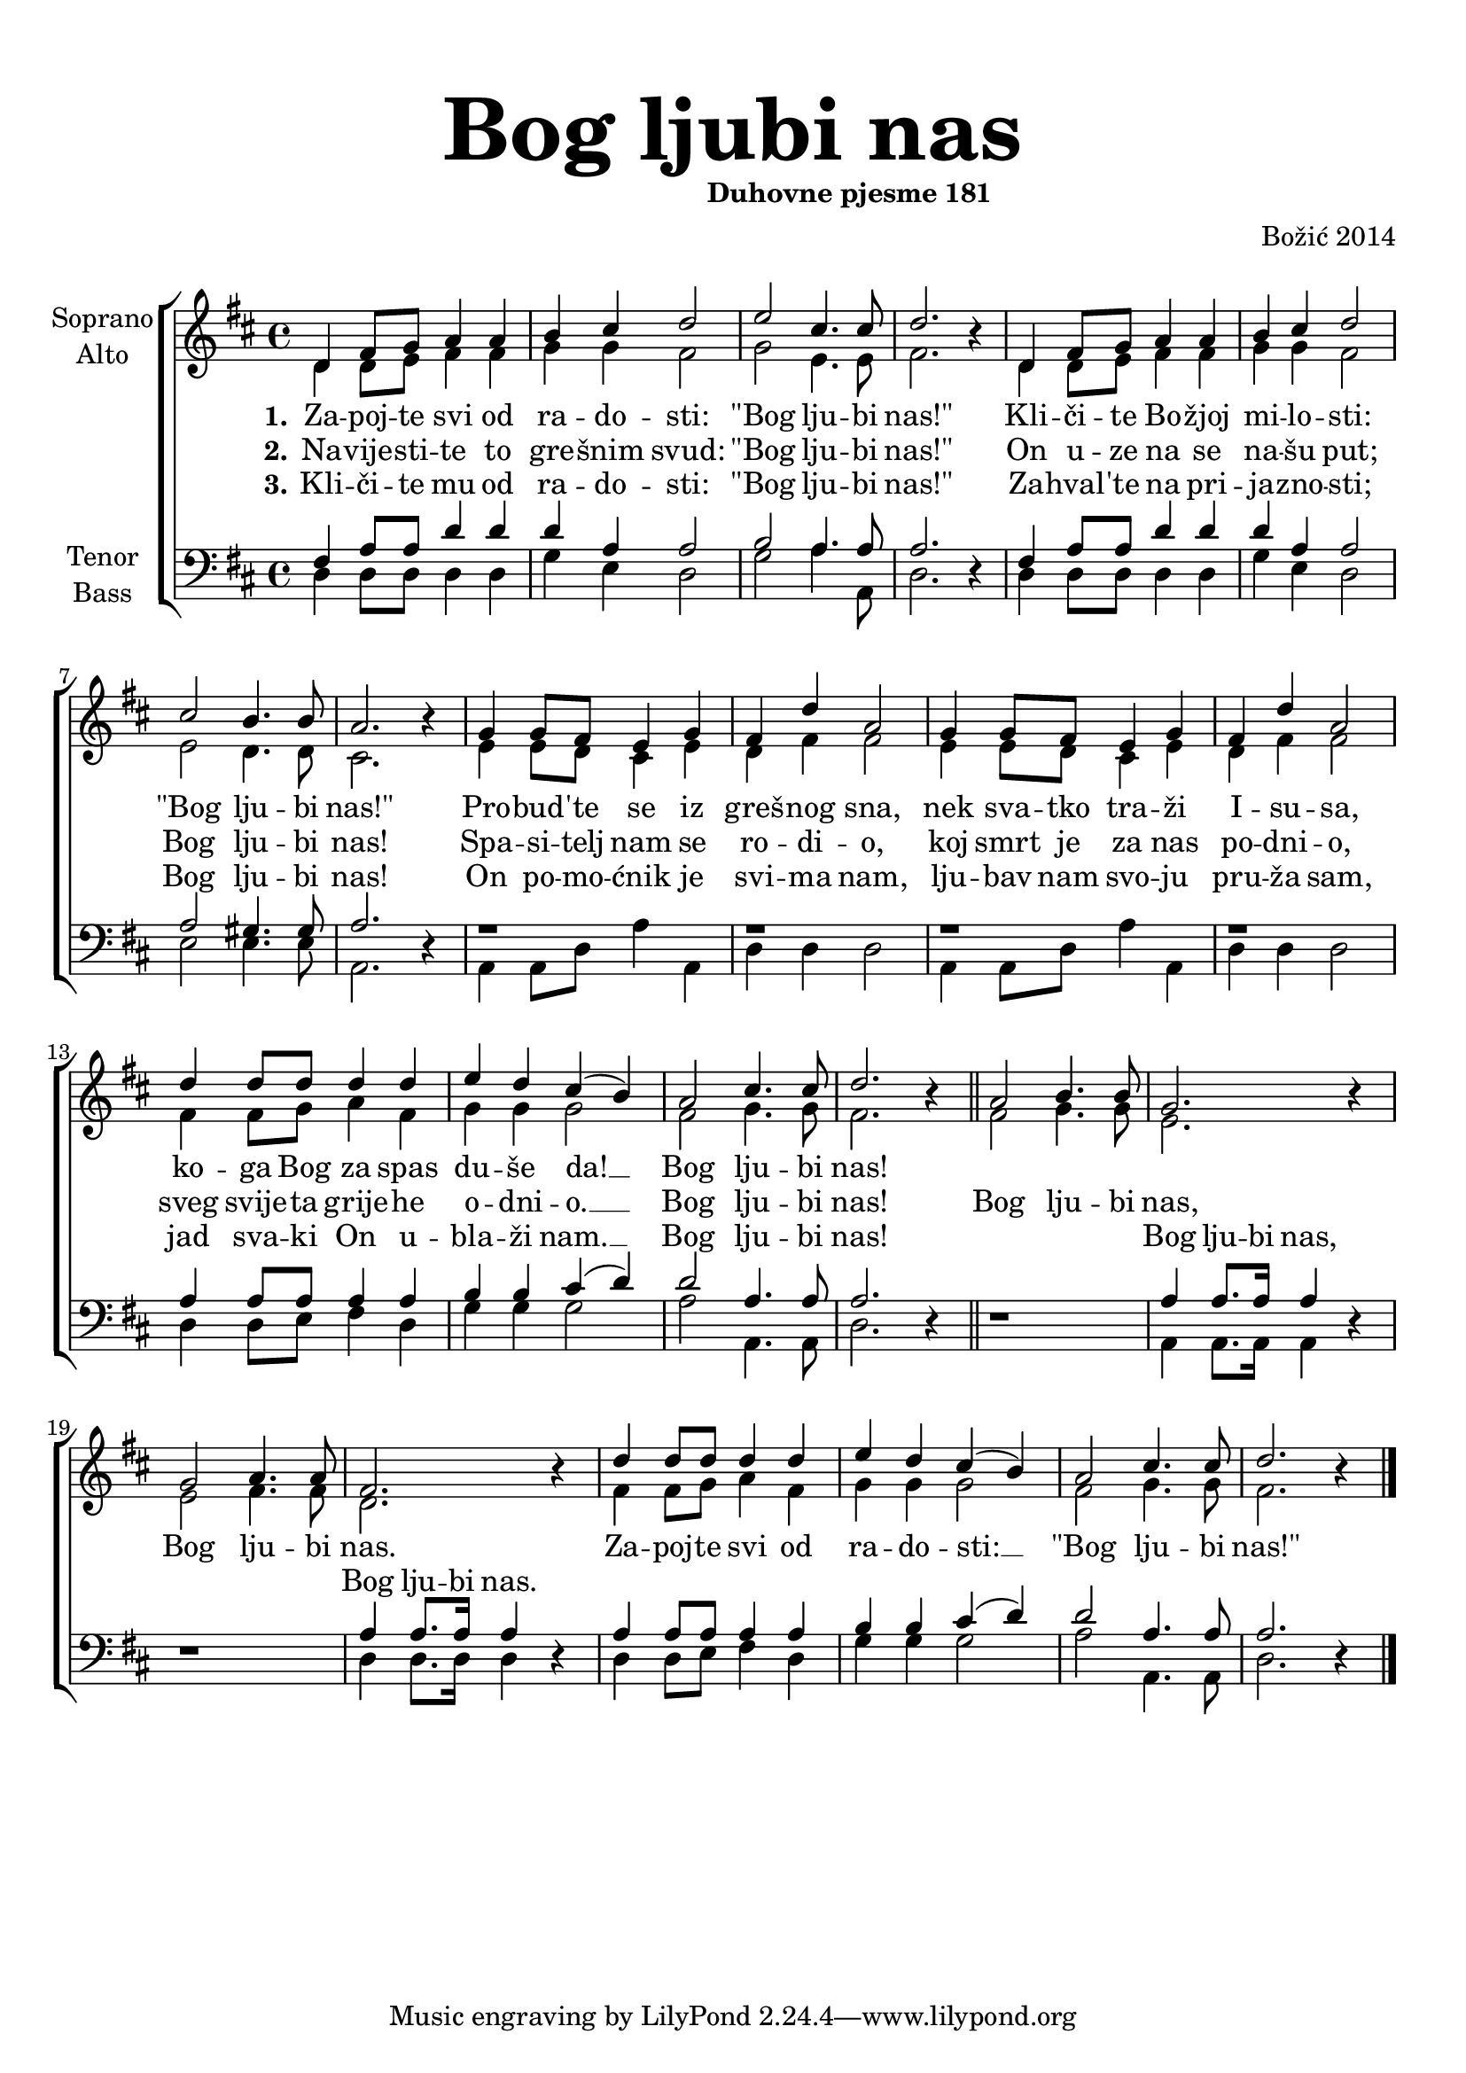 \version "2.18.2"
\language "deutsch"

\header {
  title = \markup {\fontsize #6 "Bog ljubi nas"}
  subtitle = \markup {\hspace #19 \fontsize #-1 "Duhovne pjesme 181"}
  composer = "Božić 2014"
}

\paper {
  top-markup-spacing.padding = #5
  markup-system-spacing.padding = #3
}

global = {
  \key d \major
  \time 4/4
}

soprano = \relative c' {
  \global
  % Music follows here.
  %REFREN
  d4 fis8 g a4 a |
  h4 cis d2 |
  e2 cis4. cis8 |
  d2. r4 |
  d,4 fis8 g a4 a |
  
  h4 cis4 d2 |
  cis2 h4. h8 |
  a2. r4 |
  g4 g8 fis e4 g4 |
  fis4 d'4 a2 |
  
  g4 g8 fis e4 g |
  fis4 d' a2 |
  d4 d8 d d4 d |
  e4 d cis4( h) |
  
  a2 cis4. cis8 |
  d2. r4 |
  \bar "||"
  
  %REFREN
  a2 h4. h8 |
  g2. r4 |
  g2 a4. a8 |
  fis2. r4 |
  d'4 d8 d d4 d |
  e4 d cis( h) |
  a2 cis4. cis8 |
  d2. r4 |
  \bar "|."
  
}

alto = \relative c' {
  \global
  % Music follows here.
  %KITICA
  d4 d8 e fis4 fis |
  g4 g fis2 |
  g2 e4. e8 |
  fis2. r4 |
  d4 d8 e fis4 fis |
  
  g4 g fis2 |
  e2 d4. d8 |
  cis2. r4 |
  e4 e8 d cis4 e |
  d4 fis4 fis2 |
  
  e4 e8 d cis4 e4 |
  d4 fis fis2 |
  fis4 fis8 g a4 fis4 |
  g4 g g2 |
  
  fis2 g4. g8 |
  fis2. r4 |
  \bar "||"
  
  %REFREN
  fis2 g4. g8 |
  e2. r4 |
  e2 fis4. fis8 |
  d2. r4 |
  fis4 fis8 g a4 fis |
  g4 g g2 |
  fis2 g4. g8 |
  fis2. r4 |
  \bar "|."
  
}

tenor = \relative c {
  \global
  % Music follows here.
  %KITICA
  fis4 a8 a d4 d |
  d4 a4 a2 |
  h2 a4. a8 |
  a2. r4 |
  fis4 a8 a d4 d |
  
  d4 a a2 |
  a2 gis4. gis8 |
  a2. r4 |
  r1 |
  r1 |
  
  r1 |
  r1 |
  a4 a8 a a4 a |
  h4 h4 cis4( d) |
  
  d2 a4. a8 |
  a2. r4 |
  \bar "||"
  
  %REFREN
  r1 |
  a4 a8. a16 a4 r4 |
  r1 |
  a4 a8. a16 a4 r4 |
  a4 a8 a a4 a |
  h4 h cis4( d) |
  d2 a4. a8 |
  a2. r4 |
  \bar "|."
}

bass = \relative c {
  \global
  % Music follows here.
  %KITICA
  d4 d8 d d4 d |
  g4 e4 d2 |
  g2 a4. a,8 |
  d2. r4 |
  d4 d8 d d4 d |
  
  g4 e d2 |
  e2 e4. e8 |
  a,2. r4 |
  a4 a8 d a'4 a, |
  d4 d d2 |
  
  a4 a8 d a'4 a, |
  d4 d d2 |
  d4 d8 e fis4 d4 |
  g4 g g2 |
  
  a2 a,4. a8 |
  d2. r4 |
  \bar "||"
  
  %REFREN
  r1 |
  a4 a8. a16 a4 r4 |
  r1 |
  d4 d8. d16 d4 r4 |
  d4 d8 e fis4 d4 |
  g4 g g2 |
  a2 a,4. a8 |
  d2. r4 |
  \bar "|."
}

verseOne = \lyricmode {
  \set stanza = "1."
  % Lyrics follow here.
  Za -- poj -- te svi od ra -- do -- sti: "\"Bog" lju -- bi "nas!\""
  Kli -- či -- te Bo -- žjoj mi -- lo -- sti: "\"Bog" lju -- bi "nas!\""
  Pro -- bud -- 'te se iz greš -- nog sna, nek sva -- tko tra -- ži I -- su -- sa,
  ko -- ga Bog za spas du -- še da! __ Bog lju -- bi nas!
}

verseTwo = \lyricmode {
  \set stanza = "2."
  % Lyrics follow here.
  Na -- vije -- sti -- te to gre -- šnim svud: "\"Bog" lju -- bi "nas!\""
  On u -- ze na se na -- šu put; Bog lju -- bi nas! 
  Spa -- si -- telj nam se ro -- di -- o, koj smrt je za nas po -- dni -- o,
  sveg svije -- ta grije -- he o -- dni -- o. __ Bog lju -- bi nas!
}

verseThree = \lyricmode {
  \set stanza = "3."
  % Lyrics follow here.
  Kli -- či -- te mu od ra -- do -- sti: "\"Bog" lju -- bi "nas!\""
  Za -- hval -- 'te na pri -- ja -- zno -- sti; Bog lju -- bi nas!
  On po -- mo -- ćnik je svi -- ma nam, lju -- bav nam svo -- ju pru -- ža sam,
  jad sva -- ki On u -- bla -- ži nam. __ Bog lju -- bi nas!
}

refSoprano = \lyricmode {
  Bog lju -- bi nas, Bog lju -- bi nas.
  Za -- poj -- te svi od ra -- do -- sti: __ "\"Bog" lju -- bi "nas!\""
}

refTenor = \lyricmode {
Bog lju -- bi nas, Bog lju -- bi nas.
}

#(define (rest-score r)
  (let ((score 0)
	(yoff (ly:grob-property-data r 'Y-offset))
	(sp (ly:grob-property-data r 'staff-position)))
    (if (number? yoff)
	(set! score (+ score 2))
	(if (eq? yoff 'calculation-in-progress)
	    (set! score (- score 3))))
    (and (number? sp)
	 (<= 0 2 sp)
	 (set! score (+ score 2))
	 (set! score (- score (abs (- 1 sp)))))
    score))

#(define (merge-rests-on-positioning grob)
  (let* ((can-merge #f)
	 (elts (ly:grob-object grob 'elements))
	 (num-elts (and (ly:grob-array? elts)
			(ly:grob-array-length elts)))
	 (two-voice? (= num-elts 2)))
    (if two-voice?
	(let* ((v1-grob (ly:grob-array-ref elts 0))
	       (v2-grob (ly:grob-array-ref elts 1))
	       (v1-rest (ly:grob-object v1-grob 'rest))
	       (v2-rest (ly:grob-object v2-grob 'rest)))
	  (and
	   (ly:grob? v1-rest)
	   (ly:grob? v2-rest)	     	   
	   (let* ((v1-duration-log (ly:grob-property v1-rest 'duration-log))
		  (v2-duration-log (ly:grob-property v2-rest 'duration-log))
		  (v1-dot (ly:grob-object v1-rest 'dot))
		  (v2-dot (ly:grob-object v2-rest 'dot))
		  (v1-dot-count (and (ly:grob? v1-dot)
				     (ly:grob-property v1-dot 'dot-count -1)))
		  (v2-dot-count (and (ly:grob? v2-dot)
				     (ly:grob-property v2-dot 'dot-count -1))))
	     (set! can-merge
		   (and 
		    (number? v1-duration-log)
		    (number? v2-duration-log)
		    (= v1-duration-log v2-duration-log)
		    (eq? v1-dot-count v2-dot-count)))
	     (if can-merge
		 ;; keep the rest that looks best:
		 (let* ((keep-v1? (>= (rest-score v1-rest)
				      (rest-score v2-rest)))
			(rest-to-keep (if keep-v1? v1-rest v2-rest))
			(dot-to-kill (if keep-v1? v2-dot v1-dot)))
		   ;; uncomment if you're curious of which rest was chosen:
		   ;;(ly:grob-set-property! v1-rest 'color green)
		   ;;(ly:grob-set-property! v2-rest 'color blue)
		   (ly:grob-suicide! (if keep-v1? v2-rest v1-rest))
		   (if (ly:grob? dot-to-kill)
		       (ly:grob-suicide! dot-to-kill))
		   (ly:grob-set-property! rest-to-keep 'direction 0)
		   (ly:rest::y-offset-callback rest-to-keep)))))))
    (if can-merge
	#t
	(ly:rest-collision::calc-positioning-done grob))))


\score {
  \new ChoirStaff <<
    \new Staff \with {
      \override RestCollision.positioning-done = #merge-rests-on-positioning
      midiInstrument = "choir aahs"
      instrumentName = \markup \center-column { "Soprano" "Alto" }
    } <<
      \new Voice = "soprano" { \voiceOne \soprano }
      \new Voice = "alto" { \voiceTwo \alto }
    >>
    \new Lyrics = "verse1" \with {
      \override VerticalAxisGroup #'staff-affinity = #CENTER
    }
    \new Lyrics = "verse2" \with {
      \override VerticalAxisGroup #'staff-affinity = #CENTER
    }
    \new Lyrics = "verse3" \with {
      \override VerticalAxisGroup #'staff-affinity = #CENTER
    }     
    \new Staff \with {
      \override RestCollision.positioning-done = #merge-rests-on-positioning
      midiInstrument = "choir aahs"
      instrumentName = \markup \center-column { "Tenor" "Bass" }
    } <<
      \clef bass
      \new Voice = "tenor" { \voiceOne \tenor }
      \new Voice = "bass" { \voiceTwo \bass }
    >>
    \context Lyrics = "verse1" \lyricsto "soprano" \verseOne
    \context Lyrics = "verse2" \lyricsto "soprano" {\verseTwo \refSoprano}
    \context Lyrics = "verse3" \lyricsto "bass" {\verseThree \refTenor}
 %   \context Lyrics = "verse3" \lyricsto "tenor" {\repeat unfold 36 {_} \refTenor}
  >>
  \layout { }
  \midi {
    \tempo 4=100
  }
}
